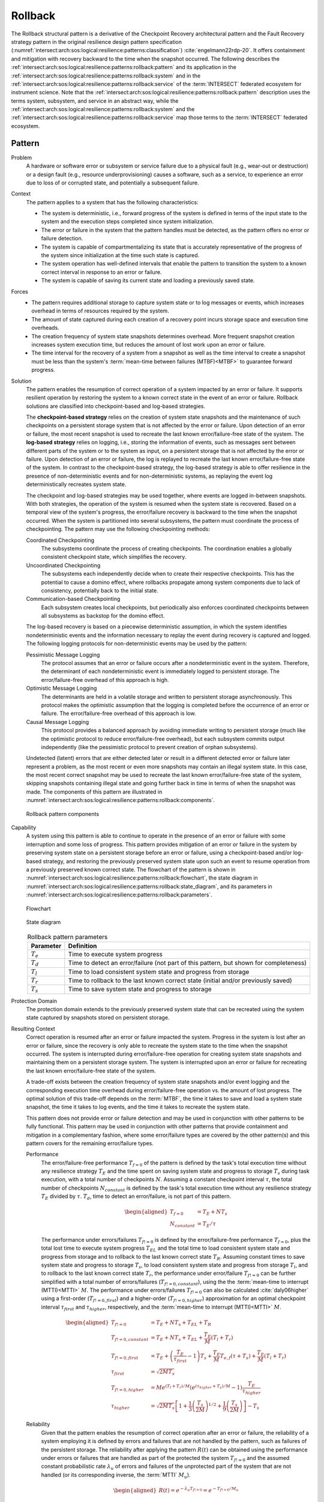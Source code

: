 .. _intersect:arch:sos:logical:resilience:patterns:rollback:

Rollback
========

The Rollback structural pattern is a derivative of the Checkpoint Recovery
architectural pattern and the Fault Recovery strategy pattern in the original
resilience design pattern specification
(:numref:`intersect:arch:sos:logical:resilience:patterns:classification`)
:cite:`engelmann22rdp-20`. It offers containment and mitigation with recovery
backward to the time when the snapshot occurred. The following describes the
:ref:`intersect:arch:sos:logical:resilience:patterns:rollback:pattern`
and its application in the
:ref:`intersect:arch:sos:logical:resilience:patterns:rollback:system`
and in the
:ref:`intersect:arch:sos:logical:resilience:patterns:rollback:service`
of the :term:`INTERSECT` federated ecosystem for instrument science. Note that
the
:ref:`intersect:arch:sos:logical:resilience:patterns:rollback:pattern`
description uses the terms system, subsystem, and service in an abstract way,
while the
:ref:`intersect:arch:sos:logical:resilience:patterns:rollback:system`
and the
:ref:`intersect:arch:sos:logical:resilience:patterns:rollback:service`
map those terms to the :term:`INTERSECT` federated ecosystem.

.. _intersect:arch:sos:logical:resilience:patterns:rollback:pattern:

Pattern
-------

Problem
   A hardware or software error or subsystem or service failure due to a
   physical fault (e.g., wear-out or destruction) or a design fault (e.g.,
   resource underprovisioning) causes a software, such as a service, to
   experience an error due to loss of or corrupted state, and potentially a
   subsequent failure.

Context
   The pattern applies to a system that has the following characteristics:
   
   -  The system is deterministic, i.e., forward progress of the system is
      defined in terms of the input state to the system and the execution
      steps completed since system initialization.
   
   -  The error or failure in the system that the pattern handles must be
      detected, as the pattern offers no error or failure detection.
   
   -  The system is capable of compartmentalizing its state that is accurately
      representative of the progress of the system since initialization at the
      time such state is captured.
   
   -  The system operation has well-defined intervals that enable the pattern
      to transition the system to a known correct interval in response to an
      error or failure.
   
   -  The system is capable of saving its current state and loading a
      previously saved state.

Forces
   -  The pattern requires additional storage to capture system state or to
      log messages or events, which increases overhead in terms of
      resources required by the system.
   
   -  The amount of state captured during each creation of a recovery point
      incurs storage space and execution time overheads.
   
   -  The creation frequency of system state snapshots determines overhead.
      More frequent snapshot creation increases system execution time, but
      reduces the amount of lost work upon an error or failure.
   
   -  The time interval for the recovery of a system from a snapshot as
      well as the time interval to create a snapshot must be less than the
      system's :term:`mean-time between failures (MTBF)<MTBF>` to guarantee
      forward progress.

Solution
   The pattern enables the resumption of correct operation of a system
   impacted by an error or failure. It supports resilient operation by
   restoring the system to a known correct state in the event of an error or
   failure. Rollback solutions are classified into checkpoint-based and
   log-based strategies.
   
   The **checkpoint-based strategy** relies on the creation of system state
   snapshots and the maintenance of such checkpoints on a persistent storage
   system that is not affected by the error or failure. Upon detection of an
   error or failure, the most recent snapshot is used to recreate the last
   known error/failure-free state of the system. The **log-based strategy**
   relies on logging, i.e., storing the information of events, such as
   messages sent between different parts of the system or to the system as
   input, on a persistent storage that is not affected by the error or failure.
   Upon detection of an error or failure, the log is replayed to recreate the
   last known error/failure-free state of the system. In contrast to the
   checkpoint-based strategy, the log-based strategy is able to offer
   resilience in the presence of non-deterministic events and for
   non-deterministic systems, as replaying the event log deterministically
   recreates system state.
   
   The checkpoint and log-based strategies may be used together, where
   events are logged in-between snapshots. With both strategies, the
   operation of the system is resumed when the system state is recovered.
   Based on a temporal view of the system's progress, the error/failure
   recovery is backward to the time when the snapshot occurred. When the
   system is partitioned into several subsystems, the pattern must
   coordinate the process of checkpointing. The pattern may use the
   following checkpointing methods:
   
   Coordinated Checkpointing
      The subsystems coordinate the process of creating checkpoints. The
      coordination enables a globally consistent checkpoint state, which
      simplifies the recovery.
   
   Uncoordinated Checkpointing
      The subsystems each independently decide when to create their respective
      checkpoints. This has the potential to cause a domino effect, where
      rollbacks propagate among system components due to lack of consistency,
      potentially back to the initial state.
   
   Communication-based Checkpointing
      Each subsystem creates local checkpoints, but periodically also enforces
      coordinated checkpoints between all subsystems as backstop for the domino
      effect.
   
   The log-based recovery is based on a piecewise deterministic assumption, in
   which the system identifies nondeterministic events and the information
   necessary to replay the event during recovery is captured and logged. The
   following logging protocols for non-deterministic events may be used by the
   pattern:
   
   Pessimistic Message Logging
     The protocol assumes that an error or failure occurs after a
     nondeterministic event in the system. Therefore, the determinant of each
     nondeterministic event is immediately logged to persistent storage. The
     error/failure-free overhead of this approach is high.
   
   Optimistic Message Logging
      The determinants are held in a volatile storage and written to persistent
      storage asynchronously. This protocol makes the optimistic assumption
      that the logging is completed before the occurrence of an error or
      failure. The error/failure-free overhead of this approach is low.
   
   Causal Message Logging
      This protocol provides a balanced approach by avoiding immediate writing
      to persistent storage (much like the optimistic protocol to reduce
      error/failure-free overhead), but each subsystem commits output
      independently (like the pessimistic protocol to prevent creation of
      orphan subsystems).
   
   Undetected (latent) errors that are either detected later or result in a
   different detected error or failure later represent a problem, as the most
   recent or even more snapshots may contain an illegal system state. In this
   case, the most recent correct snapshot may be used to recreate the last
   known error/failure-free state of the system, skipping snapshots containing
   illegal state and going further back in time in terms of when the snapshot
   was made. The components of this pattern are illustrated in
   :numref:`intersect:arch:sos:logical:resilience:patterns:rollback:components`.
   
   .. figure:: rollback/components.png
      :name: intersect:arch:sos:logical:resilience:patterns:rollback:components
      :align: center
      :alt: Rollback pattern components
   
      Rollback pattern components

Capability
   A system using this pattern is able to continue to operate in the presence
   of an error or failure with some interruption and some loss of progress.
   This pattern provides mitigation of an error or failure in the system by
   preserving system state on a persistent storage before an error or failure,
   using a checkpoint-based and/or log-based strategy, and restoring the
   previously preserved system state upon such an event to resume operation
   from a previously preserved known correct state. The flowchart of the
   pattern is shown in
   :numref:`intersect:arch:sos:logical:resilience:patterns:rollback:flowchart`,
   the state diagram in
   :numref:`intersect:arch:sos:logical:resilience:patterns:rollback:state_diagram`,
   and its parameters in
   :numref:`intersect:arch:sos:logical:resilience:patterns:rollback:parameters`.
   
   .. figure:: rollback/flowchart.png
      :name: intersect:arch:sos:logical:resilience:patterns:rollback:flowchart
      :align: center
      :alt: Flowchart
   
      Flowchart
   
   .. figure:: rollback/state_diagram.png
      :name: intersect:arch:sos:logical:resilience:patterns:rollback:state_diagram
      :align: center
      :alt: State diagram
   
      State diagram
   
   .. table:: Rollback pattern parameters
      :name: intersect:arch:sos:logical:resilience:patterns:rollback:parameters
      :align: center
   
      +---------------+---------------------------------------------------+
      | Parameter     | Definition                                        |
      +===============+===================================================+
      | :math:`T_{e}` | Time to execute system progress                   |
      +---------------+---------------------------------------------------+
      | :math:`T_{d}` | Time to detect an error/failure (not part of this |
      |               | pattern, but shown for completeness)              |
      +---------------+---------------------------------------------------+
      | :math:`T_{l}` | Time to load consistent system state and          |
      |               | progress from storage                             |
      +---------------+---------------------------------------------------+
      | :math:`T_{r}` | Time to rollback to the last known correct state  |
      |               | (initial and/or previously saved)                 |
      +---------------+---------------------------------------------------+
      | :math:`T_{s}` | Time to save system state and progress to         |
      |               | storage                                           |
      +---------------+---------------------------------------------------+

Protection Domain
   The protection domain extends to the previously preserved system state that
   can be recreated using the system state captured by snapshots stored on
   persistent storage.

Resulting Context
   Correct operation is resumed after an error or failure impacted the system.
   Progress in the system is lost after an error or failure, since the recovery
   is only able to recreate the system state to the time when the snapshot
   occurred. The system is interrupted during error/failure-free operation for
   creating system state snapshots and maintaining them on a persistent storage
   system. The system is interrupted upon an error or failure for recreating
   the last known error/failure-free state of the system.
   
   A trade-off exists between the creation frequency of system state snapshots
   and/or event logging and the corresponding execution time overhead during
   error/failure-free operation vs. the amount of lost progress. The optimal
   solution of this trade-off depends on the :term:`MTBF`, the time it takes to
   save and load a system state snapshot, the time it takes to log events, and
   the time it takes to recreate the system state.
   
   This pattern does not provide error or failure detection and may be used in
   conjunction with other patterns to be fully functional. This pattern may be
   used in conjunction with other patterns that provide containment and
   mitigation in a complementary fashion, where some error/failure types are
   covered by the other pattern(s) and this pattern covers for the remaining
   error/failure types.
   
   Performance
      The error/failure-free performance :math:`T_{f=0}` of the pattern is
      defined by the task's total execution time without any resilience
      strategy :math:`T_{E}` and the time spent on saving system state and
      progress to storage :math:`T_{s}` during task execution, with a total
      number of checkpoints :math:`N`. Assuming a constant checkpoint interval
      :math:`\tau`, the total number of checkpoints :math:`N_{constant}` is
      defined by the task's total execution time without any resilience
      strategy :math:`T_{E}` divided by :math:`\tau`. :math:`T_{d}`, time to
      detect an error/failure, is not part of this pattern.

      .. math::
      
         \begin{aligned}
           T_{f=0} &= T_{E} + N T_{s}\\
           N_{constant} &= T_{E} / \tau
         \end{aligned}

      The performance under errors/failures :math:`T_{f!=0}` is defined by the
      error/failure-free performance :math:`T_{f=0}`, plus the total lost time
      to execute system progress :math:`T_{EL}` and the total time to load
      consistent system state and progress from storage and to rollback to the
      last known correct state :math:`T_{R}`. Assuming constant times
      to save system state and progress to storage :math:`T_{s}`, to load
      consistent system state and progress from storage :math:`T_{l}`, and to
      rollback to the last known correct state :math:`T_{r}`, the performance
      under error/failure :math:`T_{f!=0}` can be further simplified with a total
      number of errors/failures (:math:`T_{f!=0,constant}`), using the the
      :term:`mean-time to interrupt (MTTI)<MTTI>` :math:`M`. The performance
      under errors/failures :math:`T_{f!=0}` can also be calculated
      :cite:`daly06higher` using a first-order (:math:`T_{f!=0,first}`) and a
      higher-order (:math:`T_{f!=0,higher}`) approximation for an optimal
      checkpoint interval :math:`\tau_{first}` and :math:`\tau_{higher}`,
      respectively, and the :term:`mean-time to interrupt (MTTI)<MTTI>`
      :math:`M`.
      
      .. math::
      
         \begin{aligned}
            T_{f!=0}          &= T_{E} + N T_{s} + T_{EL} + T_{R}\\
            T_{f!=0,constant} &= T_{E} + N T_{s} + T_{EL} + \frac{T_{E}}{M}(T_{l} + T_{r})\\
            T_{f!=0,first}    &= T_{E} +
                                 \left(\frac{T_{E}}{\tau_{first}} - 1 \right) T_{s} +
                                 \frac{T_{E}}{M} T_{e,f} (\tau + T_{s}) +
                                 \frac{T_{E}}{M} (T_{l} + T_{r})\\
            \tau_{first}      &= \sqrt{2 M T_{s}}\\
            T_{f!=0,higher}   &= M e^{(T_{l} + T_{r})/M} \left( e^{(\tau_{higher}+T_{s})/M} - 1 \right)
                                 \frac{T_{E}}{\tau_{higher}}\\
            \tau_{higher}     &= \sqrt{2 M T_{s}}\left[ 1+\frac{1}{3}\left(\frac{T_{s}}{2M}\right)^{1/2} +
                                 \frac{1}{9}\left(\frac{T_{s}}{2M}\right)\right] -
                                  T_{s}
         \end{aligned}

   Reliability
      Given that the pattern enables the resumption of correct operation after
      an error or failure, the reliability of a system employing it is defined
      by errors and failures that are not handled by the pattern, such as
      failures of the persistent storage. The reliability after applying the
      pattern :math:`R(t)` can be obtained using the performance under errors
      or failures that are handled as part of the protected the system
      :math:`T_{f!=0}` and the assumed constant probabilistic rate
      :math:`\lambda_{u}` of errors and failures of the unprotected part of the
      system that are not handled (or its corresponding inverse, the
      :term:`MTTI` :math:`M_{u}`).

      .. math::
      
         \begin{aligned}
            R(t) = e^{-\lambda_{u} T_{f!=0}} = e^{-T_{f!=0}/M_{u}}
         \end{aligned}
      
   Availability
      The availability of the pattern can be calculated using the task's total
      execution time without the pattern :math:`T_{E}` and performance under
      errors/failures :math:`T_{f!=0}`. :math:`T_{E}` is the :term:`planned
      uptime (PU)<PU>` :math:`t_{pu}`. :math:`T_{f!=0}` is the
      :term:`planned uptime (PU)<PU>` :math:`t_{pu}`, the :term:`scheduled
      downtime (SD)<SD>` :math:`t_{sd}`, and the :term:`unscheduled downtime
      (UD)<UD>` :math:`t_{ud}`.

      .. math::
      
         \begin{aligned}
           A = \frac{T_{E}}{T_{f!=0}} = \frac{t_{pu}}{t_{pu}+t_{ud}+t_{sd}}
         \end{aligned}

Examples
   Many :term:`HPC` applications implement application-level rollback by
   regularly saving intermediate results to persistent storage as checkpoints
   and supporting the capability to load such a checkpoint in addition to some
   or all of the original data upon restart to recreate the last known correct
   state. Library-based solutions, such as FTI :cite:`Bautista-Gomez:2011`,
   permit tracking of state that needs to be saved and restored. System-level
   solutions, such as DMTCP :cite:`ansel2009dmtcp`, support transparent state
   saving and restoration using :term:`OS` support.

Rationale
   The pattern enables a system to tolerate an error or failure through
   resumption of correct operation after impact. It relies on the capability to
   preserve system state before an error or failure, often in a periodic
   fashion, and restore the previously preserved system state upon such an
   event to resume operation from a known correct state. The pattern performs
   proactive actions, such as preserving system state, but mostly relies on
   reactive actions after an error or failure impacted the system.

   Progress in the system is lost after an error or failure, as the recovery is
   only able to recreate the system state to the time when the snapshot
   occurred. Error or failure detection is not part of the pattern. The
   preserved system state is managed on persistent storage, which is not part
   of the protection domain. The containment and mitigation offered by this
   pattern are independent from the type of error or failure. The pattern has
   very little design complexity and has low dependence on a system's
   architecture, which makes it appealing as a general and portable solution.

.. _intersect:arch:sos:logical:resilience:patterns:rollback:system:

System Scope
------------

In the context of :term:`INTERSECT` :ref:`intersect:arch:sos:logical:systems`,
this pattern can be applied to :term:`INTERSECT` systems and subsystems. It
would be primarily applied to an entire infrastructure system and its
subsystems, as opposed to an entire logical system that spans across multiple
infrastructure systems. It could be applied to a logical subsystem of an
infrastructure system only.

.. _intersect:arch:sos:logical:resilience:patterns:rollback:service:

Service Scope
-------------

In the context of :term:`INTERSECT` :ref:`intersect:arch:sos:logical:systems`,
this pattern can be applied to an :term:`INTERSECT` service.  If it is applied
to a group of services, then this is typically within the
:ref:`intersect:arch:sos:logical:resilience:patterns:rollback:system`.
However, it could also be applied to interconnected services, such as to
services participating in the same :term:`campaign`.

.. _intersect:arch:sos:logical:resilience:patterns:rollback:microservice:

Microservice Scope
------------------

In the context of the :term:`INTERSECT` :ref:`intersect:arch:ms`, this pattern
can be applied to an :term:`INTERSECT` microservice. If it is applied
to a group of microservices, then this is typically within the
:ref:`intersect:arch:sos:logical:resilience:patterns:rollback:service`.
